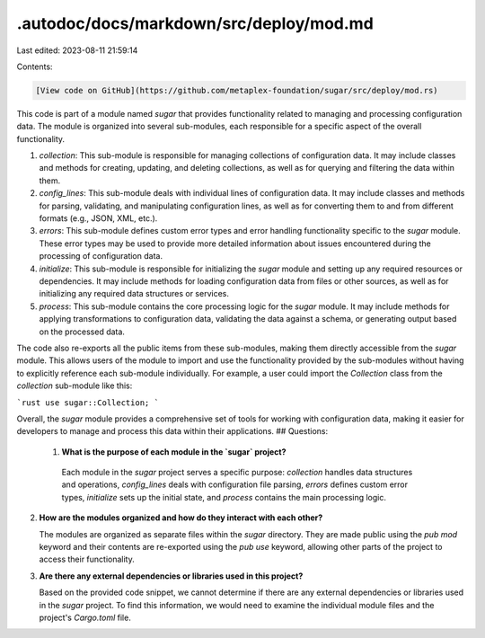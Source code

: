 .autodoc/docs/markdown/src/deploy/mod.md
========================================

Last edited: 2023-08-11 21:59:14

Contents:

.. code-block:: md

    [View code on GitHub](https://github.com/metaplex-foundation/sugar/src/deploy/mod.rs)

This code is part of a module named `sugar` that provides functionality related to managing and processing configuration data. The module is organized into several sub-modules, each responsible for a specific aspect of the overall functionality.

1. `collection`: This sub-module is responsible for managing collections of configuration data. It may include classes and methods for creating, updating, and deleting collections, as well as for querying and filtering the data within them.

2. `config_lines`: This sub-module deals with individual lines of configuration data. It may include classes and methods for parsing, validating, and manipulating configuration lines, as well as for converting them to and from different formats (e.g., JSON, XML, etc.).

3. `errors`: This sub-module defines custom error types and error handling functionality specific to the `sugar` module. These error types may be used to provide more detailed information about issues encountered during the processing of configuration data.

4. `initialize`: This sub-module is responsible for initializing the `sugar` module and setting up any required resources or dependencies. It may include methods for loading configuration data from files or other sources, as well as for initializing any required data structures or services.

5. `process`: This sub-module contains the core processing logic for the `sugar` module. It may include methods for applying transformations to configuration data, validating the data against a schema, or generating output based on the processed data.

The code also re-exports all the public items from these sub-modules, making them directly accessible from the `sugar` module. This allows users of the module to import and use the functionality provided by the sub-modules without having to explicitly reference each sub-module individually. For example, a user could import the `Collection` class from the `collection` sub-module like this:

```rust
use sugar::Collection;
```

Overall, the `sugar` module provides a comprehensive set of tools for working with configuration data, making it easier for developers to manage and process this data within their applications.
## Questions: 
 1. **What is the purpose of each module in the `sugar` project?**

   Each module in the `sugar` project serves a specific purpose: `collection` handles data structures and operations, `config_lines` deals with configuration file parsing, `errors` defines custom error types, `initialize` sets up the initial state, and `process` contains the main processing logic.

2. **How are the modules organized and how do they interact with each other?**

   The modules are organized as separate files within the `sugar` directory. They are made public using the `pub mod` keyword and their contents are re-exported using the `pub use` keyword, allowing other parts of the project to access their functionality.

3. **Are there any external dependencies or libraries used in this project?**

   Based on the provided code snippet, we cannot determine if there are any external dependencies or libraries used in the `sugar` project. To find this information, we would need to examine the individual module files and the project's `Cargo.toml` file.

